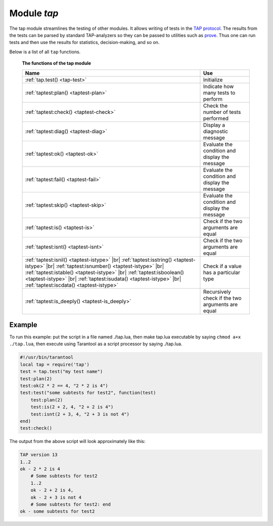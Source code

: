 -------------------------------------------------------------------------------
                                Module `tap`
-------------------------------------------------------------------------------

The tap module streamlines the testing of other modules. It allows writing of
tests in the `TAP protocol`_. The results from the tests can be parsed by
standard TAP-analyzers so they can be passed to utilities such as `prove`_. Thus
one can run tests and then use the results for statistics, decision-making, and
so on.

Below is a list of all ``tap`` functions.

    **The functions of the tap module**

    .. container:: table

        .. rst-class:: left-align-column-1
        .. rst-class:: left-align-column-2

        +--------------------------------------+---------------------------------+
        | Name                                 | Use                             |
        +======================================+=================================+
        | :ref:`tap.test()                     | Initialize                      |
        | <tap-test>`                          |                                 |
        +--------------------------------------+---------------------------------+
        | :ref:`taptest:plan()                 | Indicate how many tests to      |
        | <taptest-plan>`                      | perform                         |
        +--------------------------------------+---------------------------------+
        | :ref:`taptest:check()                | Check the number of tests       |
        | <taptest-check>`                     | performed                       |
        +--------------------------------------+---------------------------------+
        | :ref:`taptest:diag()                 | Display a diagnostic message    |
        | <taptest-diag>`                      |                                 |
        +--------------------------------------+---------------------------------+
        | :ref:`taptest:ok()                   | Evaluate the condition and      |
        | <taptest-ok>`                        | display the message             |
        +--------------------------------------+---------------------------------+
        | :ref:`taptest:fail()                 | Evaluate the condition and      |
        | <taptest-fail>`                      | display the message             |
        +--------------------------------------+---------------------------------+
        | :ref:`taptest:skip()                 | Evaluate the condition and      |
        | <taptest-skip>`                      | display the message             |
        +--------------------------------------+---------------------------------+
        | :ref:`taptest:is()                   | Check if the two arguments are  |
        | <taptest-is>`                        | equal                           |
        +--------------------------------------+---------------------------------+
        | :ref:`taptest:isnt()                 | Check if the two arguments are  |
        | <taptest-isnt>`                      | equal                           |
        +--------------------------------------+---------------------------------+
        | :ref:`taptest:isnil()                |                                 |
        | <taptest-istype>` |br|               |                                 |
        | :ref:`taptest:isstring()             |                                 |
        | <taptest-istype>` |br|               |                                 |
        | :ref:`taptest:isnumber()             |                                 |
        | <taptest-istype>` |br|               |                                 |
        | :ref:`taptest:istable()              | Check if a value has a          |
        | <taptest-istype>` |br|               | particular type                 |
        | :ref:`taptest:isboolean()            |                                 |
        | <taptest-istype>` |br|               |                                 |
        | :ref:`taptest:isudata()              |                                 |
        | <taptest-istype>` |br|               |                                 |
        | :ref:`taptest:iscdata()              |                                 |
        | <taptest-istype>`                    |                                 |
        +--------------------------------------+---------------------------------+
        | :ref:`taptest:is_deeply()            | Recursively check if the two    |
        | <taptest-is_deeply>`                 | arguments are equal             |
        +--------------------------------------+---------------------------------+

.. module:: tap

.. _tap-test:

.. function:: test(test-name)

    Initialize.

    The result of ``tap.test`` is an object, which will be called taptest
    in the rest of this discussion, which is necessary for ``taptest:plan()``
    and all the other methods.

    :param string test-name: an arbitrary name to give for the test outputs.
    :return: taptest
    :rtype:  userdata

    .. code-block:: lua

        tap = require('tap')
        taptest = tap.test('test-name')

.. class:: taptest

    .. _taptest-plan:

    .. method:: plan(count)

        Indicate how many tests will be performed.

        :param number count:
        :return: nil

    .. _taptest-check:

    .. method:: check()

        Checks the number of tests performed. This check should only be done
        after all planned tests are complete, so ordinarily ``taptest:check()``
        will only appear at the end of a script.

        Will display ``# bad plan: ...`` if the number of completed tests is not
        equal to the number of tests specified by ``taptest:plan(...)``.

        :return: nil

    .. _taptest-diag:

    .. method:: diag(message)

        Display a diagnostic message.

        :param string message: the message to be displayed.
        :return: nil

    .. _taptest-ok:

    .. method:: ok(condition, test-name)

        This is a basic function which is used by other functions. Depending
        on the value of ``condition``, print 'ok' or 'not ok' along with
        debugging information. Displays the message.

        :param boolean condition: an expression which is true or false
        :param string  test-name: name of test

        :return: true or false.
        :rtype:  boolean

        **Example:**

        .. code-block:: tarantoolsession

            tarantool> taptest:ok(true, 'x')
            ok - x
            ---
            - true
            ...
            tarantool> tap = require('tap')
            ---
            ...
            tarantool> taptest = tap.test('test-name')
            TAP version 13
            ---
            ...
            tarantool> taptest:ok(1 + 1 == 2, 'X')
            ok - X
            ---
            - true
            ...

    .. _taptest-fail:

    .. method:: fail(test-name)

        ``taptest:fail('x')`` is equivalent to ``taptest:ok(false, 'x')``.
        Displays the message.

        :param string  test-name: name of test

        :return: true or false.
        :rtype:  boolean

    .. _taptest-skip:

    .. method:: skip(message)

        ``taptest:skip('x')`` is equivalent to
        ``taptest:ok(true, 'x' .. '# skip')``.
        Displays the message.

        :param string  test-name: name of test

        :return: nil

        **Example:**

        .. code-block:: tarantoolsession

            tarantool> taptest:skip('message')
            ok - message # skip
            ---
            - true
            ...

    .. _taptest-is:

    .. method:: is(got, expected, test-name)

        Check whether the first argument equals the second argument.
        Displays extensive message if the result is false.

        :param number got: actual result
        :param number expected: expected result
        :param string test-name: name of test
        :return: true or false.
        :rtype:  boolean

    .. _taptest-isnt:

    .. method:: isnt(got, expected, test-name)

        This is the negation of ``taptest:is(...)``.

        :param number got: actual result
        :param number expected: expected result
        :param string test-name: name of test

        :return: true or false.
        :rtype:  boolean

    .. _taptest-istype:

    .. method:: isnil(value, test-name)
                isstring(value, test-name)
                isnumber(value, test-name)
                istable(value, test-name)
                isboolean(value, test-name)
                isudata(value, test-name)
                iscdata(value, test-name)

        Test whether a value has a particular type. Displays a long message if
        the value is not of the specified type.

        :param lua-value value:
        :param string test-name: name of test

        :return: true or false.
        :rtype:  boolean

    .. _taptest-is_deeply:

    .. method:: is_deeply(got, expected, test-name)

        Recursive version of ``taptest:is(...)``, which can be be used to
        compare tables as well as scalar values.

        :return: true or false.
        :rtype:  boolean

        :param lua-value got: actual result
        :param lua-value expected: expected result
        :param string test-name: name of test


.. _prove: https://metacpan.org/pod/distribution/Test-Harness/bin/prove
.. _TAP protocol: https://en.wikipedia.org/wiki/Test_Anything_Protocol

=================================================
                     Example
=================================================

To run this example: put the script in a file named ./tap.lua, then make
tap.lua executable by saying ``chmod a+x ./tap.lua``, then execute using
Tarantool as a script processor by saying ./tap.lua.

.. code-block:: lua

    #!/usr/bin/tarantool
    local tap = require('tap')
    test = tap.test("my test name")
    test:plan(2)
    test:ok(2 * 2 == 4, "2 * 2 is 4")
    test:test("some subtests for test2", function(test)
        test:plan(2)
        test:is(2 + 2, 4, "2 + 2 is 4")
        test:isnt(2 + 3, 4, "2 + 3 is not 4")
    end)
    test:check()

The output from the above script will look approximately like this:

.. code-block:: tap

    TAP version 13
    1..2
    ok - 2 * 2 is 4
        # Some subtests for test2
        1..2
        ok - 2 + 2 is 4,
        ok - 2 + 3 is not 4
        # Some subtests for test2: end
    ok - some subtests for test2
